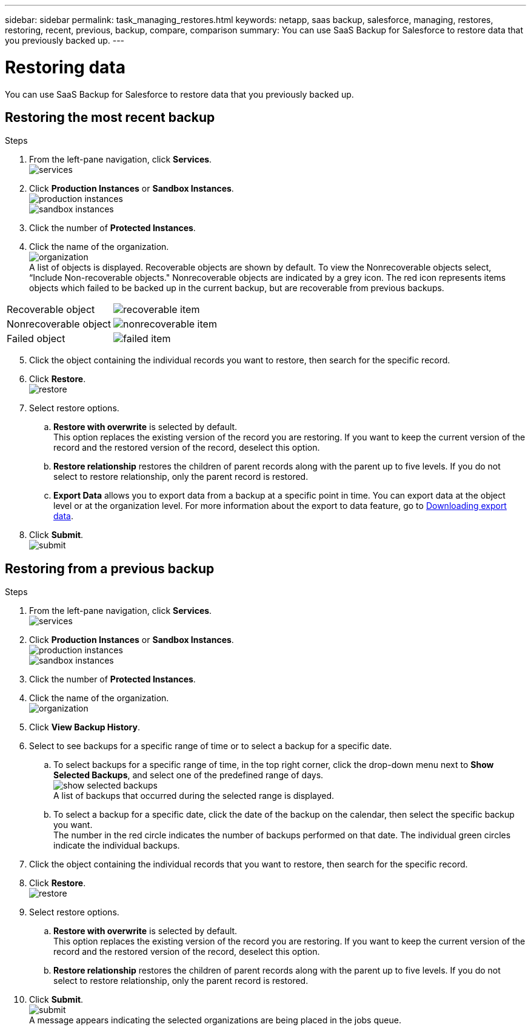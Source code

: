 ---
sidebar: sidebar
permalink: task_managing_restores.html
keywords: netapp, saas backup, salesforce, managing, restores, restoring, recent, previous, backup, compare, comparison
summary: You can use SaaS Backup for Salesforce to restore data that you previously backed up.
---

= Restoring data
:toc: macro
:toclevels: 1
:hardbreaks:
:nofooter:
:icons: font
:linkattrs:
:imagesdir: ./media/

[.lead]
You can use SaaS Backup for Salesforce to restore data that you previously backed up.

== Restoring the most recent backup

.Steps

. From the left-pane navigation, click *Services*.
  image:services.jpg[]
. Click *Production Instances* or *Sandbox Instances*.
  image:production_instances.gif[]
  image:sandbox_instances.gif[]
. Click the number of *Protected Instances*.
. Click the name of the organization.
  image:organization.jpg[]
  A list of objects is displayed.  Recoverable objects are shown by default.  To view the Nonrecoverable objects select, “Include Non-recoverable objects."  Nonrecoverable objects are indicated by a grey icon.  The red icon represents items objects which failed to be backed up in the current backup, but are recoverable from previous backups.
[options="header" width="90%"]
|=====
|Recoverable object |image:recoverable_item.jpg[]
|Nonrecoverable object |image:nonrecoverable_item.jpg[]
|Failed object |image:failed_item.jpg[]
|=====
[start=5]
. Click the object containing the individual records you want to restore, then search for the specific record.
.	Click *Restore*.
  image:restore.jpg[]
. Select restore options.
.. *Restore with overwrite* is selected by default.
   This option replaces the existing version of the record you are restoring.  If you want to keep the current version of the record and the restored version of the record, deselect this option.
.. *Restore relationship* restores the children of parent records along with the parent up to five levels.  If you do not select to restore relationship, only the parent record is restored.
.. *Export Data* allows you to export data from a backup at a specific point in time. You can export data at the object level or at the organization level. For more information about the export to data feature, go to link:task_downloading_export_data.adoc[Downloading export data].
.	Click *Submit*.
  image:submit.jpg[]

== Restoring from a previous backup

.Steps

. From the left-pane navigation, click *Services*.
  image:services.jpg[]
. Click *Production Instances* or *Sandbox Instances*.
  image:production_instances.jpg[]
  image:sandbox_instances.jpg[]
. Click the number of *Protected Instances*.
. Click the name of the organization.
  image:organization.jpg[]
.	Click *View Backup History*.
.	Select to see backups for a specific range of time or to select a backup for a specific date.
..	To select backups for a specific range of time, in the top right corner, click the drop-down menu next to *Show Selected Backups*, and select one of the predefined range of days.
    image:show_selected_backups.jpg[]
    A list of backups that occurred during the selected range is displayed.
.. To select a backup for a specific date, click the date of the backup on the calendar, then select the specific backup you want.
   The number in the red circle indicates the number of backups performed on that date.  The individual green circles indicate the individual backups.
.	Click the object containing the individual records that you want to restore, then search for the specific record.
.	Click *Restore*.
  image:restore.jpg[]
.	Select restore options.
..	*Restore with overwrite* is selected by default.
     This option replaces the existing version of the record you are restoring.  If you want to keep the current version of the record and the restored version of the record, deselect this option.
..	*Restore relationship* restores the children of parent records along with the parent up to five levels.  If you do not select to restore relationship, only the parent record is restored.
.	Click *Submit*.
  image:submit.jpg[]
  A message appears indicating the selected organizations are being placed in the jobs queue.
